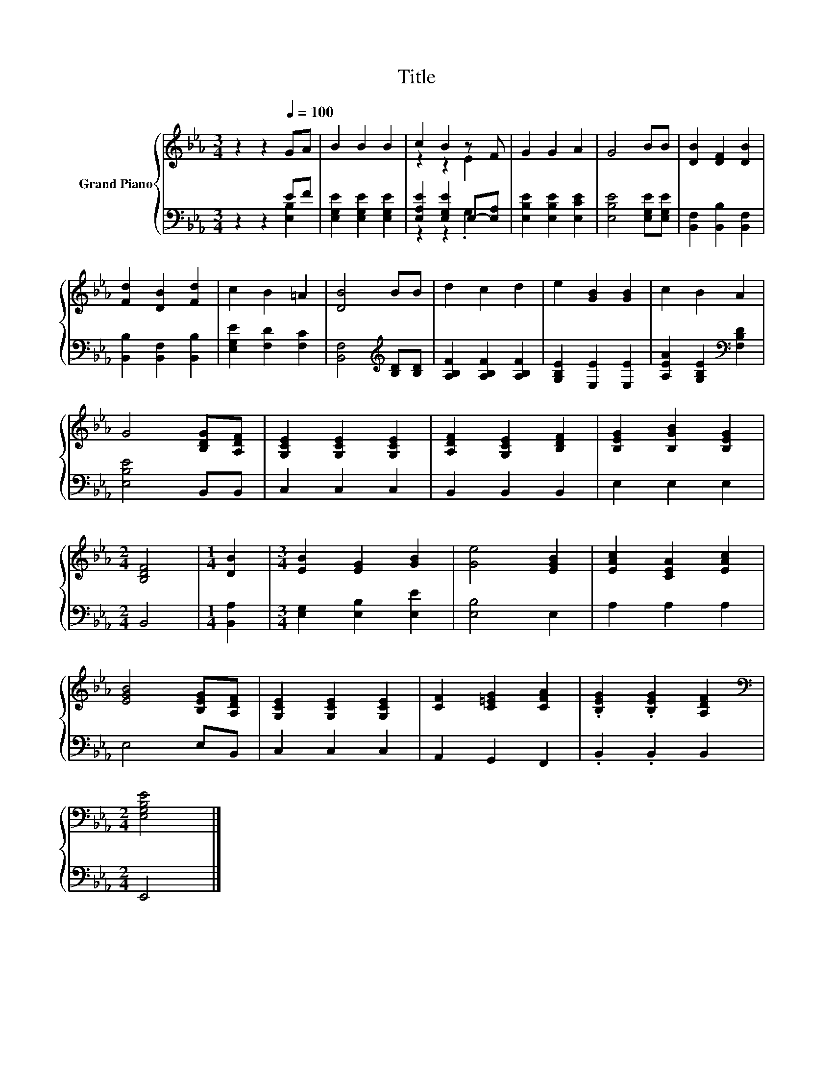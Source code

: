 X:1
T:Title
%%score { ( 1 4 ) | ( 2 3 ) }
L:1/8
M:3/4
K:Eb
V:1 treble nm="Grand Piano"
V:4 treble 
V:2 bass 
V:3 bass 
V:1
 z2 z2[Q:1/4=100] GA | B2 B2 B2 | c2 B2 z F | G2 G2 A2 | G4 BB | [DB]2 [DF]2 [DB]2 | %6
 [Fd]2 [DB]2 [Fd]2 | c2 B2 =A2 | [DB]4 BB | d2 c2 d2 | e2 [GB]2 [GB]2 | c2 B2 A2 | %12
 G4 [B,DG][A,DF] | [G,CE]2 [G,CE]2 [G,CE]2 | [A,DF]2 [G,CE]2 [B,DF]2 | [B,EG]2 [B,GB]2 [B,EG]2 | %16
[M:2/4] [B,DF]4 |[M:1/4] [DB]2 |[M:3/4] [EB]2 [EG]2 [GB]2 | [Ge]4 [EGB]2 | [EAc]2 [CEA]2 [EAc]2 | %21
 [EGB]4 [B,EG][A,DF] | [G,CE]2 [G,CE]2 [G,CE]2 | [CF]2 [C=EG]2 [CFA]2 | .[B,EG]2 .[B,EG]2 [A,DF]2 | %25
[M:2/4][K:bass] [E,G,B,E]4 |] %26
V:2
 z2 z2 EF | [E,G,E]2 [E,G,E]2 [E,G,E]2 | [E,A,E]2 [E,G,E]2 E,-[E,A,] | [E,B,E]2 [E,B,E]2 [E,CE]2 | %4
 [E,B,E]4 [E,G,E][E,G,E] | [B,,F,]2 [B,,B,]2 [B,,F,]2 | [B,,B,]2 [B,,F,]2 [B,,B,]2 | %7
 [E,G,E]2 [F,D]2 [F,C]2 | [B,,F,]4[K:treble] [B,D][B,D] | [A,B,F]2 [A,B,F]2 [A,B,F]2 | %10
 [G,B,E]2 [E,E]2 [E,E]2 | [A,EA]2 [G,B,E]2[K:bass] [F,B,D]2 | [E,B,E]4 B,,B,, | C,2 C,2 C,2 | %14
 B,,2 B,,2 B,,2 | E,2 E,2 E,2 |[M:2/4] B,,4 |[M:1/4] [B,,A,]2 |[M:3/4] [E,G,]2 [E,B,]2 [E,E]2 | %19
 [E,B,]4 E,2 | A,2 A,2 A,2 | E,4 E,B,, | C,2 C,2 C,2 | A,,2 G,,2 F,,2 | .B,,2 .B,,2 B,,2 | %25
[M:2/4] E,,4 |] %26
V:3
 z2 z2 [E,B,]2 | x6 | z2 z2 .G,2 | x6 | x6 | x6 | x6 | x6 | x4[K:treble] x2 | x6 | x6 | %11
 x4[K:bass] x2 | x6 | x6 | x6 | x6 |[M:2/4] x4 |[M:1/4] x2 |[M:3/4] x6 | x6 | x6 | x6 | x6 | x6 | %24
 x6 |[M:2/4] x4 |] %26
V:4
 x6 | x6 | z2 z2 E2 | x6 | x6 | x6 | x6 | x6 | x6 | x6 | x6 | x6 | x6 | x6 | x6 | x6 |[M:2/4] x4 | %17
[M:1/4] x2 |[M:3/4] x6 | x6 | x6 | x6 | x6 | x6 | x6 |[M:2/4][K:bass] x4 |] %26


